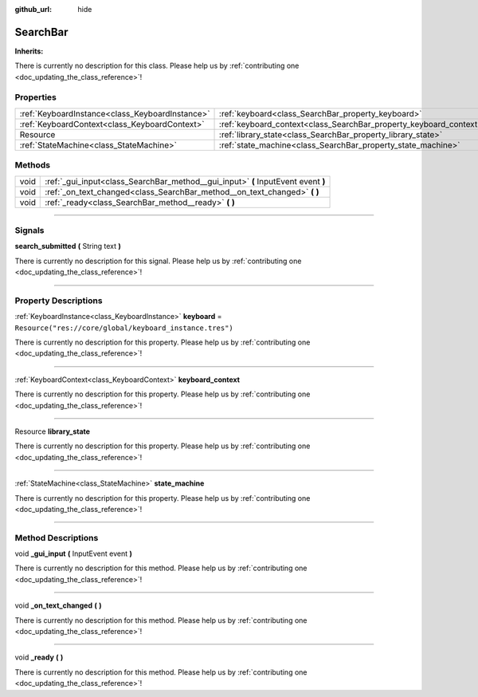 :github_url: hide

.. DO NOT EDIT THIS FILE!!!
.. Generated automatically from Godot engine sources.
.. Generator: https://github.com/godotengine/godot/tree/master/doc/tools/make_rst.py.
.. XML source: https://github.com/godotengine/godot/tree/master/api/classes/SearchBar.xml.

.. _class_SearchBar:

SearchBar
=========

**Inherits:** 

.. container:: contribute

	There is currently no description for this class. Please help us by :ref:`contributing one <doc_updating_the_class_reference>`!

.. rst-class:: classref-reftable-group

Properties
----------

.. table::
   :widths: auto

   +-------------------------------------------------+--------------------------------------------------------------------+----------------------------------------------------------+
   | :ref:`KeyboardInstance<class_KeyboardInstance>` | :ref:`keyboard<class_SearchBar_property_keyboard>`                 | ``Resource("res://core/global/keyboard_instance.tres")`` |
   +-------------------------------------------------+--------------------------------------------------------------------+----------------------------------------------------------+
   | :ref:`KeyboardContext<class_KeyboardContext>`   | :ref:`keyboard_context<class_SearchBar_property_keyboard_context>` |                                                          |
   +-------------------------------------------------+--------------------------------------------------------------------+----------------------------------------------------------+
   | Resource                                        | :ref:`library_state<class_SearchBar_property_library_state>`       |                                                          |
   +-------------------------------------------------+--------------------------------------------------------------------+----------------------------------------------------------+
   | :ref:`StateMachine<class_StateMachine>`         | :ref:`state_machine<class_SearchBar_property_state_machine>`       |                                                          |
   +-------------------------------------------------+--------------------------------------------------------------------+----------------------------------------------------------+

.. rst-class:: classref-reftable-group

Methods
-------

.. table::
   :widths: auto

   +------+-----------------------------------------------------------------------------------+
   | void | :ref:`_gui_input<class_SearchBar_method__gui_input>` **(** InputEvent event **)** |
   +------+-----------------------------------------------------------------------------------+
   | void | :ref:`_on_text_changed<class_SearchBar_method__on_text_changed>` **(** **)**      |
   +------+-----------------------------------------------------------------------------------+
   | void | :ref:`_ready<class_SearchBar_method__ready>` **(** **)**                          |
   +------+-----------------------------------------------------------------------------------+

.. rst-class:: classref-section-separator

----

.. rst-class:: classref-descriptions-group

Signals
-------

.. _class_SearchBar_signal_search_submitted:

.. rst-class:: classref-signal

**search_submitted** **(** String text **)**

.. container:: contribute

	There is currently no description for this signal. Please help us by :ref:`contributing one <doc_updating_the_class_reference>`!

.. rst-class:: classref-section-separator

----

.. rst-class:: classref-descriptions-group

Property Descriptions
---------------------

.. _class_SearchBar_property_keyboard:

.. rst-class:: classref-property

:ref:`KeyboardInstance<class_KeyboardInstance>` **keyboard** = ``Resource("res://core/global/keyboard_instance.tres")``

.. container:: contribute

	There is currently no description for this property. Please help us by :ref:`contributing one <doc_updating_the_class_reference>`!

.. rst-class:: classref-item-separator

----

.. _class_SearchBar_property_keyboard_context:

.. rst-class:: classref-property

:ref:`KeyboardContext<class_KeyboardContext>` **keyboard_context**

.. container:: contribute

	There is currently no description for this property. Please help us by :ref:`contributing one <doc_updating_the_class_reference>`!

.. rst-class:: classref-item-separator

----

.. _class_SearchBar_property_library_state:

.. rst-class:: classref-property

Resource **library_state**

.. container:: contribute

	There is currently no description for this property. Please help us by :ref:`contributing one <doc_updating_the_class_reference>`!

.. rst-class:: classref-item-separator

----

.. _class_SearchBar_property_state_machine:

.. rst-class:: classref-property

:ref:`StateMachine<class_StateMachine>` **state_machine**

.. container:: contribute

	There is currently no description for this property. Please help us by :ref:`contributing one <doc_updating_the_class_reference>`!

.. rst-class:: classref-section-separator

----

.. rst-class:: classref-descriptions-group

Method Descriptions
-------------------

.. _class_SearchBar_method__gui_input:

.. rst-class:: classref-method

void **_gui_input** **(** InputEvent event **)**

.. container:: contribute

	There is currently no description for this method. Please help us by :ref:`contributing one <doc_updating_the_class_reference>`!

.. rst-class:: classref-item-separator

----

.. _class_SearchBar_method__on_text_changed:

.. rst-class:: classref-method

void **_on_text_changed** **(** **)**

.. container:: contribute

	There is currently no description for this method. Please help us by :ref:`contributing one <doc_updating_the_class_reference>`!

.. rst-class:: classref-item-separator

----

.. _class_SearchBar_method__ready:

.. rst-class:: classref-method

void **_ready** **(** **)**

.. container:: contribute

	There is currently no description for this method. Please help us by :ref:`contributing one <doc_updating_the_class_reference>`!

.. |virtual| replace:: :abbr:`virtual (This method should typically be overridden by the user to have any effect.)`
.. |const| replace:: :abbr:`const (This method has no side effects. It doesn't modify any of the instance's member variables.)`
.. |vararg| replace:: :abbr:`vararg (This method accepts any number of arguments after the ones described here.)`
.. |constructor| replace:: :abbr:`constructor (This method is used to construct a type.)`
.. |static| replace:: :abbr:`static (This method doesn't need an instance to be called, so it can be called directly using the class name.)`
.. |operator| replace:: :abbr:`operator (This method describes a valid operator to use with this type as left-hand operand.)`
.. |bitfield| replace:: :abbr:`BitField (This value is an integer composed as a bitmask of the following flags.)`
